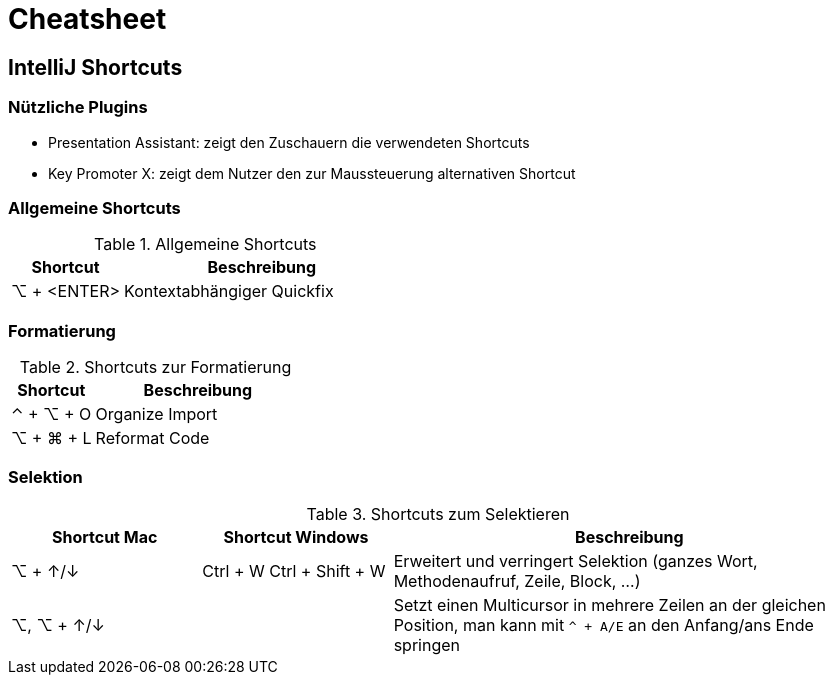 = Cheatsheet

== IntelliJ Shortcuts

=== Nützliche Plugins

* Presentation Assistant: zeigt den Zuschauern die verwendeten Shortcuts
* Key Promoter X: zeigt dem Nutzer den zur Maussteuerung alternativen Shortcut

=== Allgemeine Shortcuts

.Allgemeine Shortcuts
[cols="2a,5a"]
|===
|Shortcut |Beschreibung

|⌥ + <ENTER>
| Kontextabhängiger Quickfix
|===

=== Formatierung

.Shortcuts zur Formatierung
[cols="2a,5a"]
|===
|Shortcut |Beschreibung

|⌃ + ⌥ + O
| Organize Import

|⌥ + ⌘ + L
| Reformat Code
|===

=== Selektion
.Shortcuts zum Selektieren
[cols="2a, 2a, 5a"]
|===
|Shortcut Mac | Shortcut Windows |Beschreibung

| ⌥ + ↑/↓
| Ctrl + W
Ctrl + Shift + W
| Erweitert und verringert Selektion (ganzes Wort, Methodenaufruf, Zeile, Block, ...)

|⌥, ⌥ + ↑/↓
|
|Setzt einen Multicursor in mehrere Zeilen an der gleichen Position, man kann mit `^ + A/E` an den Anfang/ans Ende springen

|⌃ + G

⇧ + ⌃ + G
|Selektiert das nächste Vorkommen der aktuellen Auswahl bzw. nimmt die Selektion wieder zurück
|===
